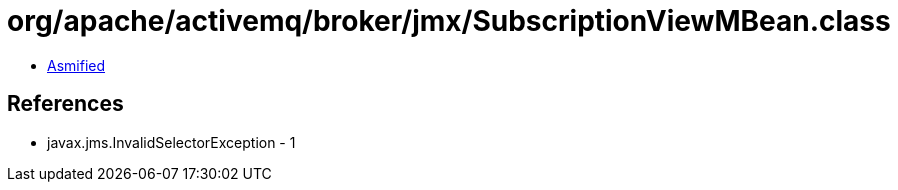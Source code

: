 = org/apache/activemq/broker/jmx/SubscriptionViewMBean.class

 - link:SubscriptionViewMBean-asmified.java[Asmified]

== References

 - javax.jms.InvalidSelectorException - 1
